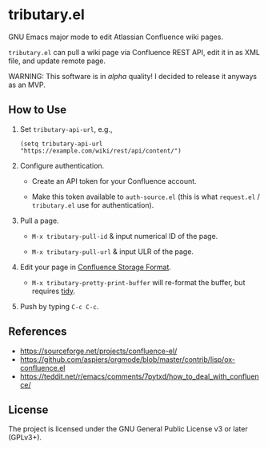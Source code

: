 * tributary.el

GNU Emacs major mode to edit Atlassian Confluence wiki pages.

=tributary.el= can pull a wiki page via Confluence REST API, edit it
in as XML file, and update remote page.

WARNING: This software is in /alpha/ quality!  I decided to release
it anyways as an MVP.


** How to Use

1. Set =tributary-api-url=, e.g.,

   #+begin_src elisp
   (setq tributary-api-url "https://example.com/wiki/rest/api/content/")
   #+end_src

2. Configure authentication.

   - Create an API token for your Confluence account.

   - Make this token available to =auth-source.el= (this is what
     =request.el= / =tributary.el= use for authentication).

3. Pull a page.

   - =M-x tributary-pull-id= & input numerical ID of the page.

   - =M-x tributary-pull-url= & input ULR of the page.

4. Edit your page in [[https://confluence.atlassian.com/doc/confluence-storage-format-790796544.html][Confluence Storage Format]].

   - =M-x tributary-pretty-print-buffer= will re-format the buffer,
     but requires [[http://www.html-tidy.org/][tidy]].

5. Push by typing =C-c C-c=.


** References

- https://sourceforge.net/projects/confluence-el/
- https://github.com/aspiers/orgmode/blob/master/contrib/lisp/ox-confluence.el
- https://teddit.net/r/emacs/comments/7pytxd/how_to_deal_with_confluence/


** License

The project is licensed under the GNU General Public License v3 or
later (GPLv3+).
